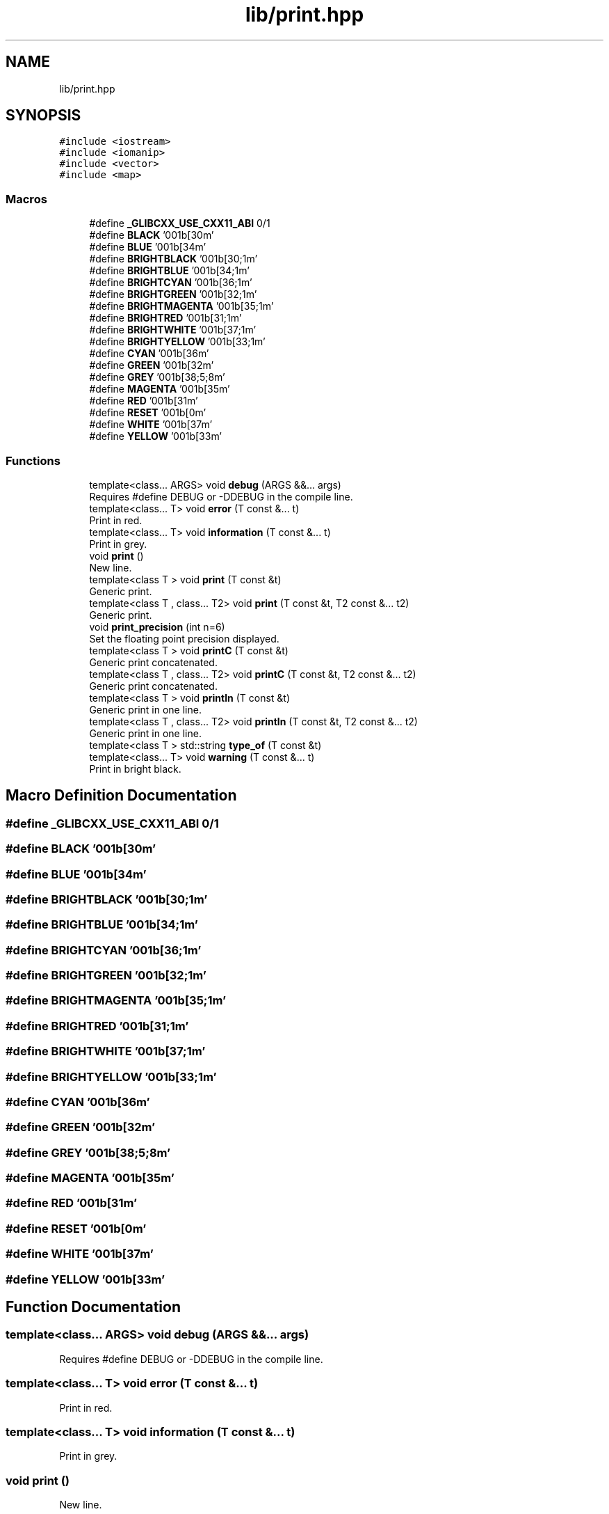.TH "lib/print.hpp" 3 "Mon Mar 25 2024" "Nuball2" \" -*- nroff -*-
.ad l
.nh
.SH NAME
lib/print.hpp
.SH SYNOPSIS
.br
.PP
\fC#include <iostream>\fP
.br
\fC#include <iomanip>\fP
.br
\fC#include <vector>\fP
.br
\fC#include <map>\fP
.br

.SS "Macros"

.in +1c
.ti -1c
.RI "#define \fB_GLIBCXX_USE_CXX11_ABI\fP   0/1"
.br
.ti -1c
.RI "#define \fBBLACK\fP   '\\u001b[30m'"
.br
.ti -1c
.RI "#define \fBBLUE\fP   '\\u001b[34m'"
.br
.ti -1c
.RI "#define \fBBRIGHTBLACK\fP   '\\u001b[30;1m'"
.br
.ti -1c
.RI "#define \fBBRIGHTBLUE\fP   '\\u001b[34;1m'"
.br
.ti -1c
.RI "#define \fBBRIGHTCYAN\fP   '\\u001b[36;1m'"
.br
.ti -1c
.RI "#define \fBBRIGHTGREEN\fP   '\\u001b[32;1m'"
.br
.ti -1c
.RI "#define \fBBRIGHTMAGENTA\fP   '\\u001b[35;1m'"
.br
.ti -1c
.RI "#define \fBBRIGHTRED\fP   '\\u001b[31;1m'"
.br
.ti -1c
.RI "#define \fBBRIGHTWHITE\fP   '\\u001b[37;1m'"
.br
.ti -1c
.RI "#define \fBBRIGHTYELLOW\fP   '\\u001b[33;1m'"
.br
.ti -1c
.RI "#define \fBCYAN\fP   '\\u001b[36m'"
.br
.ti -1c
.RI "#define \fBGREEN\fP   '\\u001b[32m'"
.br
.ti -1c
.RI "#define \fBGREY\fP   '\\u001b[38;5;8m'"
.br
.ti -1c
.RI "#define \fBMAGENTA\fP   '\\u001b[35m'"
.br
.ti -1c
.RI "#define \fBRED\fP   '\\u001b[31m'"
.br
.ti -1c
.RI "#define \fBRESET\fP   '\\u001b[0m'"
.br
.ti -1c
.RI "#define \fBWHITE\fP   '\\u001b[37m'"
.br
.ti -1c
.RI "#define \fBYELLOW\fP   '\\u001b[33m'"
.br
.in -1c
.SS "Functions"

.in +1c
.ti -1c
.RI "template<class\&.\&.\&. ARGS> void \fBdebug\fP (ARGS &&\&.\&.\&. args)"
.br
.RI "Requires #define DEBUG or -DDEBUG in the compile line\&. "
.ti -1c
.RI "template<class\&.\&.\&. T> void \fBerror\fP (T const &\&.\&.\&. t)"
.br
.RI "Print in red\&. "
.ti -1c
.RI "template<class\&.\&.\&. T> void \fBinformation\fP (T const &\&.\&.\&. t)"
.br
.RI "Print in grey\&. "
.ti -1c
.RI "void \fBprint\fP ()"
.br
.RI "New line\&. "
.ti -1c
.RI "template<class T > void \fBprint\fP (T const &t)"
.br
.RI "Generic print\&. "
.ti -1c
.RI "template<class T , class\&.\&.\&. T2> void \fBprint\fP (T const &t, T2 const &\&.\&.\&. t2)"
.br
.RI "Generic print\&. "
.ti -1c
.RI "void \fBprint_precision\fP (int n=6)"
.br
.RI "Set the floating point precision displayed\&. "
.ti -1c
.RI "template<class T > void \fBprintC\fP (T const &t)"
.br
.RI "Generic print concatenated\&. "
.ti -1c
.RI "template<class T , class\&.\&.\&. T2> void \fBprintC\fP (T const &t, T2 const &\&.\&.\&. t2)"
.br
.RI "Generic print concatenated\&. "
.ti -1c
.RI "template<class T > void \fBprintln\fP (T const &t)"
.br
.RI "Generic print in one line\&. "
.ti -1c
.RI "template<class T , class\&.\&.\&. T2> void \fBprintln\fP (T const &t, T2 const &\&.\&.\&. t2)"
.br
.RI "Generic print in one line\&. "
.ti -1c
.RI "template<class T > std::string \fBtype_of\fP (T const &t)"
.br
.ti -1c
.RI "template<class\&.\&.\&. T> void \fBwarning\fP (T const &\&.\&.\&. t)"
.br
.RI "Print in bright black\&. "
.in -1c
.SH "Macro Definition Documentation"
.PP 
.SS "#define _GLIBCXX_USE_CXX11_ABI   0/1"

.SS "#define BLACK   '\\u001b[30m'"

.SS "#define BLUE   '\\u001b[34m'"

.SS "#define BRIGHTBLACK   '\\u001b[30;1m'"

.SS "#define BRIGHTBLUE   '\\u001b[34;1m'"

.SS "#define BRIGHTCYAN   '\\u001b[36;1m'"

.SS "#define BRIGHTGREEN   '\\u001b[32;1m'"

.SS "#define BRIGHTMAGENTA   '\\u001b[35;1m'"

.SS "#define BRIGHTRED   '\\u001b[31;1m'"

.SS "#define BRIGHTWHITE   '\\u001b[37;1m'"

.SS "#define BRIGHTYELLOW   '\\u001b[33;1m'"

.SS "#define CYAN   '\\u001b[36m'"

.SS "#define GREEN   '\\u001b[32m'"

.SS "#define GREY   '\\u001b[38;5;8m'"

.SS "#define MAGENTA   '\\u001b[35m'"

.SS "#define RED   '\\u001b[31m'"

.SS "#define RESET   '\\u001b[0m'"

.SS "#define WHITE   '\\u001b[37m'"

.SS "#define YELLOW   '\\u001b[33m'"

.SH "Function Documentation"
.PP 
.SS "template<class\&.\&.\&. ARGS> void debug (ARGS &&\&.\&.\&. args)"

.PP
Requires #define DEBUG or -DDEBUG in the compile line\&. 
.SS "template<class\&.\&.\&. T> void error (T const &\&.\&.\&. t)"

.PP
Print in red\&. 
.SS "template<class\&.\&.\&. T> void information (T const &\&.\&.\&. t)"

.PP
Print in grey\&. 
.SS "void print ()"

.PP
New line\&. 
.SS "template<class T > void print (T const & t)"

.PP
Generic print\&. Automatically adds space between each input\&. Terminate the output with a '\\\\n' 
.SS "template<class T , class\&.\&.\&. T2> void print (T const & t, T2 const &\&.\&.\&. t2)"

.PP
Generic print\&. Automatically adds space between each input\&. Terminate the output with a '\\\\n' 
.SS "void print_precision (int n = \fC6\fP)"

.PP
Set the floating point precision displayed\&. 
.SS "template<class T > void printC (T const & t)"

.PP
Generic print concatenated\&. Concatenate the ouput, i\&.e\&. do not add space between each input\&. Terminate the output with a '\\\\n' 
.SS "template<class T , class\&.\&.\&. T2> void printC (T const & t, T2 const &\&.\&.\&. t2)"

.PP
Generic print concatenated\&. Concatenate the ouput, i\&.e\&. do not add space between each input\&. Terminate the output with a '\\\\n' 
.SS "template<class T > void println (T const & t)"

.PP
Generic print in one line\&. Concatenate the ouput, i\&.e\&. do not add space between each input\&. Do not terminate the output with a '\\\\n' 
.SS "template<class T , class\&.\&.\&. T2> void println (T const & t, T2 const &\&.\&.\&. t2)"

.PP
Generic print in one line\&. Concatenate the ouput, i\&.e\&. do not add space between each input\&. Do not terminate the output with a '\\\\n' 
.SS "template<class T > std::string type_of (T const & t)"

.SS "template<class\&.\&.\&. T> void warning (T const &\&.\&.\&. t)"

.PP
Print in bright black\&. 
.SH "Author"
.PP 
Generated automatically by Doxygen for Nuball2 from the source code\&.
